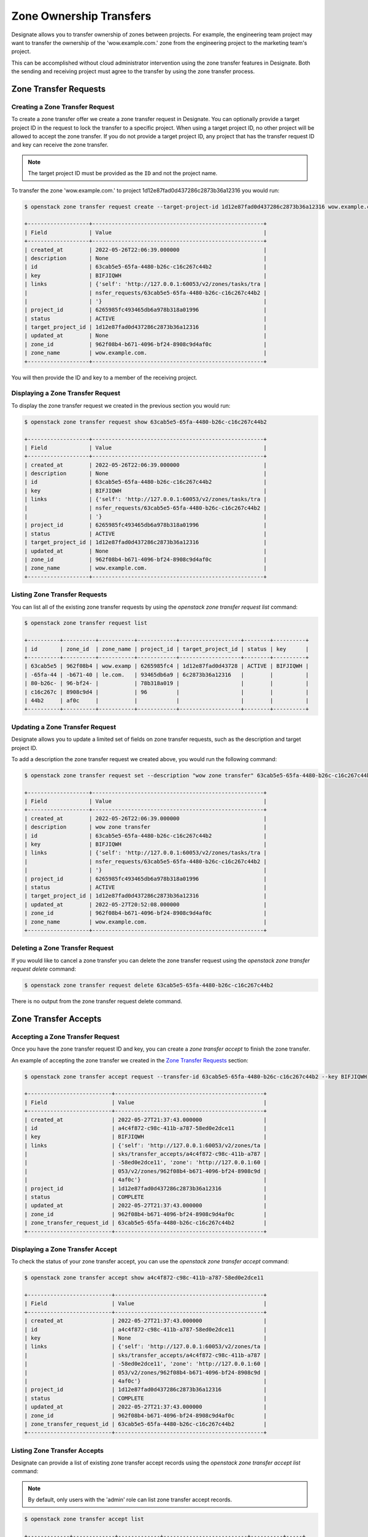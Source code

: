 ..
    Copyright 2022 Red Hat

    Licensed under the Apache License, Version 2.0 (the "License"); you may
    not use this file except in compliance with the License. You may obtain
    a copy of the License at

        http://www.apache.org/licenses/LICENSE-2.0

    Unless required by applicable law or agreed to in writing, software
    distributed under the License is distributed on an "AS IS" BASIS, WITHOUT
    WARRANTIES OR CONDITIONS OF ANY KIND, either express or implied. See the
    License for the specific language governing permissions and limitations
    under the License.

========================
Zone Ownership Transfers
========================

Designate allows you to transfer ownership of zones between projects. For
example, the engineering team project may want to transfer the ownership of the
'wow.example.com.' zone from the engineering project to the marketing team's
project.

This can be accomplished without cloud administrator intervention using the
zone transfer features in Designate. Both the sending and receiving project
must agree to the transfer by using the zone transfer process.

Zone Transfer Requests
======================

Creating a Zone Transfer Request
--------------------------------

To create a zone transfer offer we create a zone transfer request in Designate.
You can optionally provide a target project ID in the request to lock the
transfer to a specific project. When using a target project ID, no other
project will be allowed to accept the zone transfer. If you do not provide a
target project ID, any project that has the transfer request ID and key can
receive the zone transfer.

.. note::

    The target project ID must be provided as the ``ID`` and not the project
    name.

To transfer the zone 'wow.example.com.' to project
1d12e87fad0d437286c2873b36a12316 you would run:

.. code-block:: console

    $ openstack zone transfer request create --target-project-id 1d12e87fad0d437286c2873b36a12316 wow.example.com.

    +-------------------+-----------------------------------------------------+
    | Field             | Value                                               |
    +-------------------+-----------------------------------------------------+
    | created_at        | 2022-05-26T22:06:39.000000                          |
    | description       | None                                                |
    | id                | 63cab5e5-65fa-4480-b26c-c16c267c44b2                |
    | key               | BIFJIQWH                                            |
    | links             | {'self': 'http://127.0.0.1:60053/v2/zones/tasks/tra |
    |                   | nsfer_requests/63cab5e5-65fa-4480-b26c-c16c267c44b2 |
    |                   | '}                                                  |
    | project_id        | 6265985fc493465db6a978b318a01996                    |
    | status            | ACTIVE                                              |
    | target_project_id | 1d12e87fad0d437286c2873b36a12316                    |
    | updated_at        | None                                                |
    | zone_id           | 962f08b4-b671-4096-bf24-8908c9d4af0c                |
    | zone_name         | wow.example.com.                                    |
    +-------------------+-----------------------------------------------------+

You will then provide the ID and key to a member of the receiving project.

Displaying a Zone Transfer Request
----------------------------------

To display the zone transfer request we created in the previous section you
would run:

.. code-block:: console

    $ openstack zone transfer request show 63cab5e5-65fa-4480-b26c-c16c267c44b2

    +-------------------+-----------------------------------------------------+
    | Field             | Value                                               |
    +-------------------+-----------------------------------------------------+
    | created_at        | 2022-05-26T22:06:39.000000                          |
    | description       | None                                                |
    | id                | 63cab5e5-65fa-4480-b26c-c16c267c44b2                |
    | key               | BIFJIQWH                                            |
    | links             | {'self': 'http://127.0.0.1:60053/v2/zones/tasks/tra |
    |                   | nsfer_requests/63cab5e5-65fa-4480-b26c-c16c267c44b2 |
    |                   | '}                                                  |
    | project_id        | 6265985fc493465db6a978b318a01996                    |
    | status            | ACTIVE                                              |
    | target_project_id | 1d12e87fad0d437286c2873b36a12316                    |
    | updated_at        | None                                                |
    | zone_id           | 962f08b4-b671-4096-bf24-8908c9d4af0c                |
    | zone_name         | wow.example.com.                                    |
    +-------------------+-----------------------------------------------------+

Listing Zone Transfer Requests
------------------------------

You can list all of the existing zone transfer requests by using the
`openstack zone transfer request list` command:

.. code-block:: console

    $ openstack zone transfer request list

    +----------+----------+-----------+------------+-------------------+--------+----------+
    | id       | zone_id  | zone_name | project_id | target_project_id | status | key      |
    +----------+----------+-----------+------------+-------------------+--------+----------+
    | 63cab5e5 | 962f08b4 | wow.examp | 6265985fc4 | 1d12e87fad0d43728 | ACTIVE | BIFJIQWH |
    | -65fa-44 | -b671-40 | le.com.   | 93465db6a9 | 6c2873b36a12316   |        |          |
    | 80-b26c- | 96-bf24- |           | 78b318a019 |                   |        |          |
    | c16c267c | 8908c9d4 |           | 96         |                   |        |          |
    | 44b2     | af0c     |           |            |                   |        |          |
    +----------+----------+-----------+------------+-------------------+--------+----------+

Updating a Zone Transfer Request
--------------------------------

Designate allows you to update a limited set of fields on zone transfer
requests, such as the description and target project ID.

To add a description the zone transfer request we created above, you would run
the following command:

.. code-block:: console

    $ openstack zone transfer request set --description "wow zone transfer" 63cab5e5-65fa-4480-b26c-c16c267c44b2

    +-------------------+-----------------------------------------------------+
    | Field             | Value                                               |
    +-------------------+-----------------------------------------------------+
    | created_at        | 2022-05-26T22:06:39.000000                          |
    | description       | wow zone transfer                                   |
    | id                | 63cab5e5-65fa-4480-b26c-c16c267c44b2                |
    | key               | BIFJIQWH                                            |
    | links             | {'self': 'http://127.0.0.1:60053/v2/zones/tasks/tra |
    |                   | nsfer_requests/63cab5e5-65fa-4480-b26c-c16c267c44b2 |
    |                   | '}                                                  |
    | project_id        | 6265985fc493465db6a978b318a01996                    |
    | status            | ACTIVE                                              |
    | target_project_id | 1d12e87fad0d437286c2873b36a12316                    |
    | updated_at        | 2022-05-27T20:52:08.000000                          |
    | zone_id           | 962f08b4-b671-4096-bf24-8908c9d4af0c                |
    | zone_name         | wow.example.com.                                    |
    +-------------------+-----------------------------------------------------+

Deleting a Zone Transfer Request
--------------------------------

If you would like to cancel a zone transfer you can delete the zone transfer
request using the `openstack zone transfer request delete` command:

.. code-block:: console

    $ openstack zone transfer request delete 63cab5e5-65fa-4480-b26c-c16c267c44b2

There is no output from the zone transfer request delete command.

Zone Transfer Accepts
=====================

Accepting a Zone Transfer Request
---------------------------------

Once you have the zone transfer request ID and key, you can create a
`zone transfer accept` to finish the zone transfer.

An example of accepting the zone transfer we created in the
`Zone Transfer Requests`_ section:

.. code-block:: console

    $ openstack zone transfer accept request --transfer-id 63cab5e5-65fa-4480-b26c-c16c267c44b2 --key BIFJIQWH

    +--------------------------+----------------------------------------------+
    | Field                    | Value                                        |
    +--------------------------+----------------------------------------------+
    | created_at               | 2022-05-27T21:37:43.000000                   |
    | id                       | a4c4f872-c98c-411b-a787-58ed0e2dce11         |
    | key                      | BIFJIQWH                                     |
    | links                    | {'self': 'http://127.0.0.1:60053/v2/zones/ta |
    |                          | sks/transfer_accepts/a4c4f872-c98c-411b-a787 |
    |                          | -58ed0e2dce11', 'zone': 'http://127.0.0.1:60 |
    |                          | 053/v2/zones/962f08b4-b671-4096-bf24-8908c9d |
    |                          | 4af0c'}                                      |
    | project_id               | 1d12e87fad0d437286c2873b36a12316             |
    | status                   | COMPLETE                                     |
    | updated_at               | 2022-05-27T21:37:43.000000                   |
    | zone_id                  | 962f08b4-b671-4096-bf24-8908c9d4af0c         |
    | zone_transfer_request_id | 63cab5e5-65fa-4480-b26c-c16c267c44b2         |
    +--------------------------+----------------------------------------------+

Displaying a Zone Transfer Accept
---------------------------------

To check the status of your zone transfer accept, you can use the
`openstack zone transfer accept` command:

.. code-block:: console

    $ openstack zone transfer accept show a4c4f872-c98c-411b-a787-58ed0e2dce11

    +--------------------------+----------------------------------------------+
    | Field                    | Value                                        |
    +--------------------------+----------------------------------------------+
    | created_at               | 2022-05-27T21:37:43.000000                   |
    | id                       | a4c4f872-c98c-411b-a787-58ed0e2dce11         |
    | key                      | None                                         |
    | links                    | {'self': 'http://127.0.0.1:60053/v2/zones/ta |
    |                          | sks/transfer_accepts/a4c4f872-c98c-411b-a787 |
    |                          | -58ed0e2dce11', 'zone': 'http://127.0.0.1:60 |
    |                          | 053/v2/zones/962f08b4-b671-4096-bf24-8908c9d |
    |                          | 4af0c'}                                      |
    | project_id               | 1d12e87fad0d437286c2873b36a12316             |
    | status                   | COMPLETE                                     |
    | updated_at               | 2022-05-27T21:37:43.000000                   |
    | zone_id                  | 962f08b4-b671-4096-bf24-8908c9d4af0c         |
    | zone_transfer_request_id | 63cab5e5-65fa-4480-b26c-c16c267c44b2         |
    +--------------------------+----------------------------------------------+

Listing Zone Transfer Accepts
-----------------------------

Designate can provide a list of existing zone transfer accept records using the
`openstack zone transfer accept list` command:

.. note::

    By default, only users with the 'admin' role can list zone transfer accept
    records.

.. code-block:: console

    $ openstack zone transfer accept list

    +-------------+-------------+-------------+--------------------------+----------+-----+
    | id          | zone_id     | project_id  | zone_transfer_request_id | status   | key |
    +-------------+-------------+-------------+--------------------------+----------+-----+
    | a4c4f872-c9 | 962f08b4-b6 | 1d12e87fad0 | 63cab5e5-65fa-4480-b26c- | COMPLETE |     |
    | 8c-411b-a78 | 71-4096-bf2 | d437286c287 | c16c267c44b2             |          |     |
    | 7-58ed0e2dc | 4-8908c9d4a | 3b36a12316  |                          |          |     |
    | e11         | f0c         |             |                          |          |     |
    +-------------+-------------+-------------+--------------------------+----------+-----+
